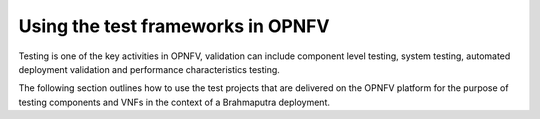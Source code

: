 .. This work is licensed under a Creative Commons Attribution 4.0 International License.
.. http://creativecommons.org/licenses/by/4.0
.. (c) Christopher Price (Ericsson AB)

==================================
Using the test frameworks in OPNFV
==================================

Testing is one of the key activities in OPNFV, validation can include component level testing,
system testing, automated deployment validation and performance characteristics testing.

The following section outlines how to use the test projects that are delivered on the
OPNFV platform for the purpose of testing components and VNFs in the context of a
Brahmaputra deployment.

.. <project>/docs/userguide/testusage.rst files will be imported below by the build script.

